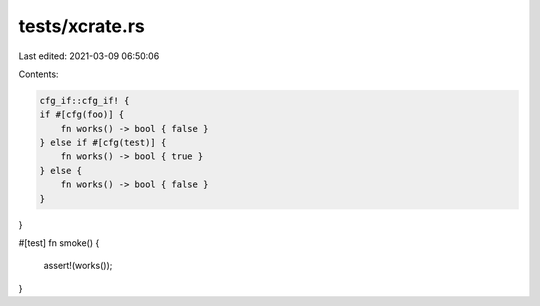 tests/xcrate.rs
===============

Last edited: 2021-03-09 06:50:06

Contents:

.. code-block:: rs

    cfg_if::cfg_if! {
    if #[cfg(foo)] {
        fn works() -> bool { false }
    } else if #[cfg(test)] {
        fn works() -> bool { true }
    } else {
        fn works() -> bool { false }
    }
}

#[test]
fn smoke() {
    assert!(works());
}


